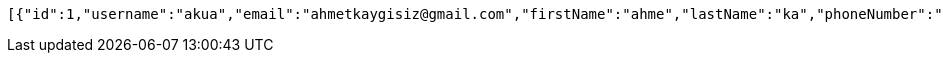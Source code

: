 [source,options="nowrap"]
----
[{"id":1,"username":"akua","email":"ahmetkaygisiz@gmail.com","firstName":"ahme","lastName":"ka","phoneNumber":"1231231212"},{"id":2,"username":"ake","email":"ake@gmail.com","firstName":"ae","lastName":"kawq","phoneNumber":"asdfasfwe"},{"id":4,"username":"dejas","email":"ahme@gmail.com","firstName":"hm","lastName":"kasqwe","phoneNumber":"1231231212"},{"id":5,"username":"test","email":"test@tim.com","firstName":"mest","lastName":"oldum","phoneNumber":"1231231222"},{"id":6,"username":"test","email":"test@tim.com","firstName":"mest","lastName":"oldum","phoneNumber":"1231231222"}]
----